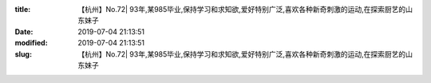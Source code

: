 
:title: 【杭州】No.72| 93年,某985毕业,保持学习和求知欲,爱好特别广泛,喜欢各种新奇刺激的运动,在探索厨艺的山东妹子
:date: 2019-07-04 21:13:51
:modified: 2019-07-04 21:13:51
:slug: 【杭州】No.72| 93年,某985毕业,保持学习和求知欲,爱好特别广泛,喜欢各种新奇刺激的运动,在探索厨艺的山东妹子


.. raw:: html
    :file: html/【杭州】No.72| 93年,某985毕业,保持学习和求知欲,爱好特别广泛,喜欢各种新奇刺激的运动,在探索厨艺的山东妹子.html
